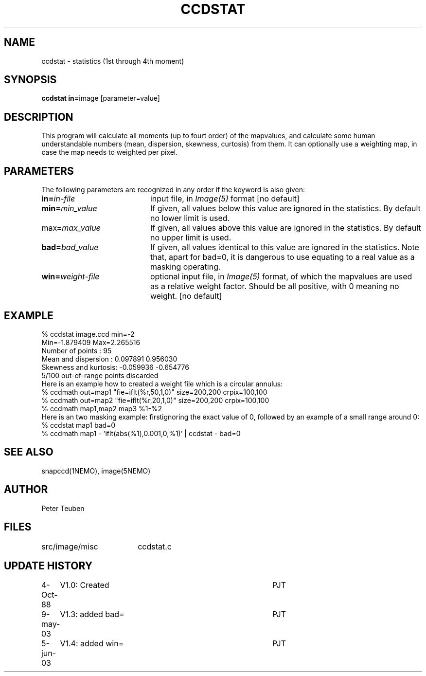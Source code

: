 .TH CCDSTAT 1NEMO "5 June 2003"
.SH NAME
ccdstat \- statistics (1st through 4th moment)
.SH SYNOPSIS
.PP
\fBccdstat in=\fPimage [parameter=value]
.SH DESCRIPTION
This program will calculate all moments (up to fourt order) of the mapvalues,
and calculate some human understandable numbers (mean, dispersion, skewness,
curtosis) from them. It can optionally use a weighting map, in case the 
map needs to weighted per pixel.
.SH PARAMETERS
The following parameters are recognized in any order if the keyword is also
given:
.TP 20
\fBin=\fIin-file\fP
input file, in \fIImage(5)\fP format [no default]
.TP
\fBmin=\fImin_value\fP
If given, all values below this value are ignored in the statistics. 
By default no lower limit is used.
.TP
\fPmax=\fImax_value\fP
If given, all values above this value are ignored in the statistics.
By default no upper limit is used.
.TP
\fBbad=\fIbad_value\fP
If given, all values identical to this value are ignored in the statistics.
Note that, apart for bad=0, it is dangerous to use equating to a real value
as a masking operating.
.TP
\fBwin=\fIweight-file\fP
optional input file, in \fIImage(5)\fP format, of which the mapvalues
are used as a relative weight factor. Should be all positive, with 0
meaning no weight.
[no default]
.SH "EXAMPLE"
.nf
  % ccdstat image.ccd min=-2
Min=-1.879409  Max=2.265516
Number of points     : 95
Mean and dispersion  : 0.097891 0.956030
Skewness and kurtosis: -0.059936 -0.654776
5/100 out-of-range points discarded
.fi
Here is an example how to created a weight file which is a circular annulus:
.nf
  % ccdmath out=map1 "fie=iflt(%r,50,1,0)" size=200,200 crpix=100,100
  % ccdmath out=map2 "fie=iflt(%r,20,1,0)" size=200,200 crpix=100,100
  % ccdmath map1,map2 map3 %1-%2
.fi
Here is an two masking example: firstignoring the exact value of 0, 
followed by an example of a small range around 0:
.nf
  % ccdstat map1 bad=0
  % ccdmath map1 - 'iflt(abs(%1),0.001,0,%1)' | ccdstat - bad=0
.fi
.SH "SEE ALSO"
snapccd(1NEMO), image(5NEMO)
.SH AUTHOR
Peter Teuben
.SH FILES
.nf
.ta +2.5i
src/image/misc	ccdstat.c
.fi
.SH "UPDATE HISTORY"
.nf
.ta +1.0i +4.0i
 4-Oct-88	V1.0: Created		PJT
9-may-03	V1.3: added bad=	PJT
5-jun-03	V1.4: added win=	PJT
.fi
